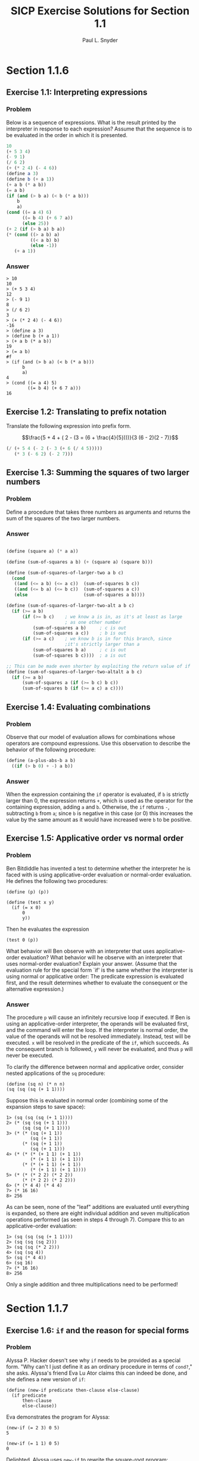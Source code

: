 #+TITLE: SICP Exercise Solutions for Section 1.1
#+AUTHOR: Paul L. Snyder
#+EMAIL: paul@pataprogramming.com
#+TODO: TODO(t) WRITEUP(w) || (d)

* Section 1.1.6
** Exercise 1.1: Interpreting expressions
*** Problem
     Below is a sequence of expressions.  What is the
     result printed by the interpreter in response to each expression?
     Assume that the sequence is to be evaluated in the order in which
     it is presented.

#+BEGIN_SRC scheme :results silent
  10
  (+ 5 3 4)
  (- 9 1)
  (/ 6 2)
  (+ (* 2 4) (- 4 6))
  (define a 3)
  (define b (+ a 1))
  (+ a b (* a b))
  (= a b)
  (if (and (> b a) (< b (* a b)))
      b
      a)
  (cond ((= a 4) 6)
        ((= b 4) (+ 6 7 a))
        (else 25))
  (+ 2 (if (> b a) b a))
  (* (cond ((> a b) a)
           ((< a b) b)
           (else -1))
     (+ a 1))
#+END_SRC

*** Answer

#+BEGIN_EXAMPLE
> 10
10
> (+ 5 3 4)
12
> (- 9 1)
8
> (/ 6 2)
3
> (+ (* 2 4) (- 4 6))
-16
> (define a 3)
> (define b (+ a 1))
> (+ a b (* a b))
19
> (= a b)
#f
> (if (and (> b a) (< b (* a b)))
      b
      a)
4
> (cond ((= a 4) 5)
        ((= b 4) (+ 6 7 a)))
16
#+END_EXAMPLE

** Exercise 1.2: Translating to prefix notation

     Translate the following expression into prefix form.

     $$\frac{5 + 4 + ( 2 - (3 = (6 + \frac{4}{5})))}{3 (6 - 2)(2 - 7)}$$

#+BEGIN_SRC scheme :results value
(/ (+ 5 4 (- 2 (- 3 (+ 6 (/ 4 5)))))
   (* 3 (- 6 2) (- 2 7)))
#+END_SRC

#+RESULTS:
: -37/150

** Exercise 1.3: Summing the squares of two larger numbers
*** Problem

    Define a procedure that takes three numbers as arguments and
    returns the sum of the squares of the two larger numbers.

*** Answer

#+BEGIN_SRC scheme :session 1-1 :results silent

  (define (square a) (* a a))

  (define (sum-of-squares a b) (+ (square a) (square b)))

  (define (sum-of-squares-of-larger-two a b c)
    (cond
     ((and (<= a b) (<= a c))  (sum-of-squares b c))
     ((and (<= b a) (<= b c))  (sum-of-squares a c))
     (else                     (sum-of-squares a b))))

  (define (sum-of-squares-of-larger-two-alt a b c)
    (if (>= a b)
        (if (>= b c)    ; we know a is in, as it's at least as large
                        ; as one other number
            (sum-of-squares a b)     ; c is out
            (sum-of-squares a c))    ; b is out
        (if (>= a c)    ; we know b is in for this branch, since
                        ;it's strictly larger than a
            (sum-of-squares b a)     ; c is out
            (sum-of-squares b c))))  ; a is out

  ;; This can be made even shorter by exploiting the return value of if
  (define (sum-of-squares-of-larger-two-altalt a b c)
    (if (>= a b)
        (sum-of-squares a (if (>= b c) b c))
        (sum-of-squares b (if (>= a c) a c))))
#+END_SRC

** Exercise 1.4: Evaluating combinations
*** Problem
     Observe that our model of evaluation allows for combinations
     whose operators are compound expressions.  Use this observation
     to describe the behavior of the following procedure:

#+BEGIN_SRC scheme :session 1-1 :results silent
  (define (a-plus-abs-b a b)
    ((if (> b 0) + -) a b))
#+END_SRC

*** Answer

When the expression containing the =if= operator is evaluated, if =b=
is strictly larger than 0, the expression returns =+=, which is used
as the operator for the containing expression, adding =a= and
=b=. Otherwise, the =if= returns =-=, subtracting =b= from =a=; since
=b= is negative in this case (or 0) this increases the value by the
same amount as it would have increased were =b= to be positive.

** Exercise 1.5: Applicative order vs normal order
*** Problem
     Ben Bitdiddle has invented a test to determine whether the
     interpreter he is faced with is using applicative-order
     evaluation or normal-order evaluation.  He defines the following
     two procedures:

#+BEGIN_EXAMPLE
  (define (p) (p))

  (define (test x y)
    (if (= x 0)
        0
        y))
#+END_EXAMPLE

     Then he evaluates the expression

#+BEGIN_EXAMPLE
  (test 0 (p))
#+END_EXAMPLE

     What behavior will Ben observe with an interpreter that uses
     applicative-order evaluation?  What behavior will he observe with
     an interpreter that uses normal-order evaluation?  Explain your
     answer.  (Assume that the evaluation rule for the special form
     `if' is the same whether the interpreter is using normal or
     applicative order: The predicate expression is evaluated first,
     and the result determines whether to evaluate the consequent or
     the alternative expression.)

*** Answer

The procedure =p= will cause an infinitely recursive loop if
executed. If Ben is using an applicative-order interpreter, the
operands will be evaluated first, and the command will enter the loop.
If the interpreter is normal order, the value of the operands will not
be resolved immediately. Instead, test will be executed. =x= will be
resolved in the predicate of the =if=, which succeeds. As the consequent
branch is followed, =y= will never be evaluated, and thus =p= will never
be executed.

To clarify the difference between normal and applicative order,
consider nested applications of the =sq= procedure:

#+BEGIN_SRC
(define (sq n) (* n n)
(sq (sq (sq (+ 1 1))))
#+END_SRC

Suppose this is evaluated in normal order (combining some of the
expansion steps to save space):

#+BEGIN_SRC
1> (sq (sq (sq (+ 1 1))))
2> (* (sq (sq (+ 1 1)))
      (sq (sq (+ 1 1))))
3> (* (* (sq (+ 1 1))
         (sq (+ 1 1))
      (* (sq (+ 1 1))
         (sq (+ 1 1)))
4> (* (* (* (+ 1 1) (+ 1 1))
         (* (+ 1 1) (+ 1 1)))
      (* (* (+ 1 1) (+ 1 1))
         (* (+ 1 1) (+ 1 1))))
5> (* (* (* 2 2) (* 2 2))
      (* (* 2 2) (* 2 2)))
6> (* (* 4 4) (* 4 4)
7> (* 16 16)
8> 256
#+END_SRC

As can be seen, none of the "leaf" additions are evaluated until
everything is expanded, so there are eight individual addition and
seven multiplication operations performed (as seen in steps 4 through
7). Compare this to an applicative-order evaluation:

#+BEGIN_SRC
1> (sq (sq (sq (+ 1 1))))
2> (sq (sq (sq 2)))
3> (sq (sq (* 2 2)))
4> (sq (sq 4))
5> (sq (* 4 4))
6> (sq 16)
7> (* 16 16)
8> 256
#+END_SRC

Only a single addition and three multiplications need to be performed!

* Section 1.1.7
** Exercise 1.6: =if= and the reason for special forms
*** Problem

     Alyssa P. Hacker doesn't see why =if= needs to be
     provided as a special form.  "Why can't I just define it as an
     ordinary procedure in terms of =cond?=," she asks.  Alyssa's friend
     Eva Lu Ator claims this can indeed be done, and she defines a new
     version of =if=:

#+BEGIN_EXAMPLE
  (define (new-if predicate then-clause else-clause)
    (if predicate
        then-clause
        else-clause))
#+END_EXAMPLE

     Eva demonstrates the program for Alyssa:

#+BEGIN_EXAMPLE
  (new-if (= 2 3) 0 5)
  5

  (new-if (= 1 1) 0 5)
  0
#+END_EXAMPLE

     Delighted, Alyssa uses =new-if= to rewrite the square-root program:

#+BEGIN_EXAMPLE
  (define (sqrt-iter guess x)
    (new-if (good-enough? guess x)
            guess
            (sqrt-iter (improve guess x)
                       x)))

  (sqrt-iter 1 4)

  (if true
          guess
          (sqrt-iter (improve guess x)
                     x))


  (new-if true
          guess
          (sqrt-iter (improve guess x)
                     x))
  (new-if (good-enough? guess x)
          guess
          (new-if (good-enough? guess x)
                  guess
                  (sqrt-iter (improve guess x)
                             x)))


#+END_EXAMPLE

     What happens when Alyssa attempts to use this to compute square
     roots?  Explain.

*** Answer

In =sqrt-iter=, before =new-if= is called, the arguments are evaluated
in applicative order. This includes the recursive call to
itself. Thus, even when the good-enough? termination condition is
satisfied, the recursion will continue, resulting in an infinite
recursion.

** Exercise 1.7: When =good-enough?= is not good enough
*** Problem

    The =good-enough?= test used in computing square roots will not
    be very effective for finding the square roots of very small
    numbers.  Also, in real computers, arithmetic operations are
    almost always performed with limited precision.  This makes our
    test inadequate for very large numbers.  Explain these
    statements, with examples showing how the test fails for small
    and large numbers.  An alternative strategy for implementing
    =good-enough?= is to watch how =guess= changes from one iteration
    to the next and to stop when the change is a very small fraction
    of the guess.  Design a square-root procedure that uses this kind
    of end test.  Does this work better for small and large numbers?

*** Answer
#+BEGIN_SRC scheme :session 1-1 :results silent
  (define (sqrt-iter guess x)
    (if (good-enough? guess x)
        guess
        (sqrt-iter (improve guess x)
                   x)))

  (define (improve guess x)
    (average guess (/ x guess)))

  (define (average x y)
    (/ (+ x y) 2))

  (define (good-enough? guess x)
    (< (abs (- (square guess) x)) 0.001))

  (define (sqrt1 x)
    (sqrt-iter 1.0 x))

  (define (percent-changed new old)
    (/ (- new old) old))

  (define (small-change? new-guess old-guess)
    (< (abs (percent-changed new-guess old-guess)) 0.001))

  (define (sqrt-scaled x)
    (define (sqrt-iter-scaled current-guess last-guess x)
      (if (smallest-divisor small-change? current-guess last-guess)
          current-guess
          (sqrt-iter-scaled (improve current-guess x)
                            current-guess x)))
    (sqrt-iter-scaled 1.0 100.0 x))

  (define sqrt sqrt-scaled)
#+END_SRC

Checking the results:

#+BEGIN_SRC scheme
(sqrt 10000000.0)        ; Racket's built-in
(sqrt1 10000000.0)       ; Version from text
(sqrt-scaled 10000000.0) ; Scale-sensitive version
#+END_SRC

#+BEGIN_example
> (sqrt 10000000.0)        ; Racket's built-in
3162.2776601683795
> (sqrt1 10000000.0)       ; Version from text
3162.277660168379
> (sqrt-scaled 10000000.0) ; Scale-sensitive version
3162.277666486375
#+END_example

As can be seen the scale sensitive version does not perform as well at
large scales (as the iterative steps are larger, it is somewhat easier
to satisfy the =small-change?= predicate.

#+BEGIN_example
> (sqrt 0.00000001)
0.0001
> (sqrt1 0.00000001)
0.03125010656242753
> (sqrt-scaled 0.00000001)
0.00010000000000082464
#+END_example

The value of this version becomes evident at very small scales.  The
original version from the text is more easily satisfied in this case,
as the improvement steps are so tiny.

** Exercise 1.8
*** Problem

    Newton's method for cube roots is based on the fact that if $y$ is
    an approximation to the cube root of $x$, then a better
    approximation is given by the value

    $$ \frac{x/y^2 + 2y}{3} $$

    Use this formula to implement a cube-root procedure analogous to
    the square-root procedure.  (In section 1.3.4we will see how to
    implement Newton's method in general as an abstraction of these
    square-root and cube-root procedures.)

*** Answer

Extending to cube roots is straightforward. Building on the code in the last
exercise:

#+BEGIN_SRC scheme :session 1-1
(define (cube x)
  (* x x x))

(define (improve-cubic-guess guess x)
  (average guess (/ (+ (/ x (square guess)) (* 2 guess)) 3)))

(define (cbrt-iter-scaled current-guess last-guess x)
  (if (small-change? current-guess last-guess)
      current-guess
      (cbrt-iter-scaled (improve-cubic-guess current-guess x) current-guess x)))

(define (cbrt x)
  (cbrt-iter-scaled 1.0 100.0 x))
#+END_SRC

#+RESULTS:

This gives results that do indeed look like an approximation to the
cubic root of a number. Comparing against the results of the Racket
=expt= function:

#+BEGIN_example
> (cbrt 27)
3.0018696341051916
> (expt 27 1/3)
3.0

> (cbrt 1000)
10.009419213708078
> (expt 1000 1/3)
9.999999999999998

> (cbrt 100000000)
464.61792889946435
> (expt 100000000 1/3)
464.15888336127773

> (cbrt 0.0000001)
0.004645991760883334
> (expt 0.0000001 1/3)
0.00464158883361278
#+END_example
